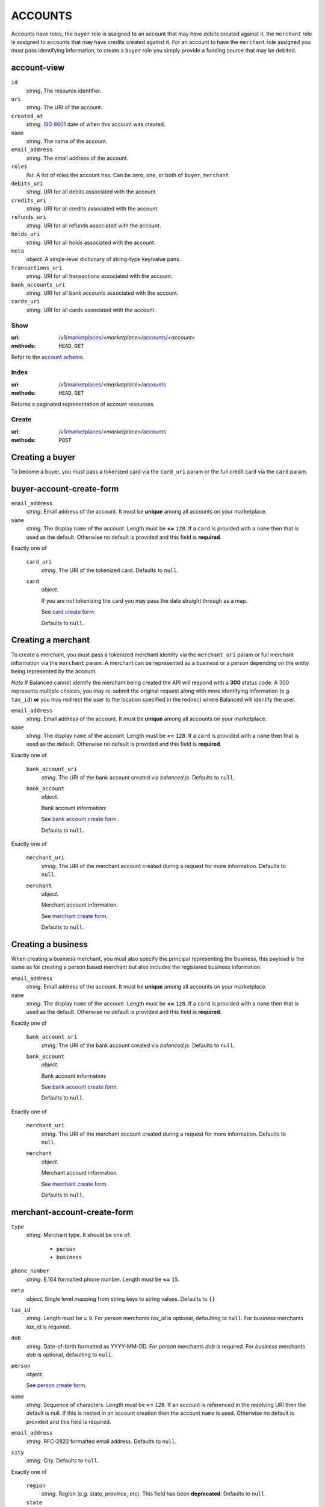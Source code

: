 ========
ACCOUNTS
========

Accounts have roles, the ``buyer`` role is assigned to an account that may have
debits created against it, the ``merchant`` role is assigned to accounts that
may have credits created against it. For an account to have the ``merchant``
role assigned you must pass identifying information, to create a ``buyer`` role
you simply provide a funding source that may be debited.

account-view
------------

.. _account-view:

``id``
    *string*. The resource identifier.

``uri``
    *string*. The URI of the account.

``created_at``
    *string*. `ISO 8601 <http://www.w3.org/QA/Tips/iso-date>`_ date of when this
    account was created.

``name``
    *string*. The name of the account.

``email_address``
    *string*. The email address of the account.

``roles``
    *list*. A list of roles the account has. Can be zero, one, or both of
    ``buyer``, ``merchant``

``debits_uri``
    *string*. URI for all debits associated with the account.

``credits_uri``
    *string*. URI for all credits associated with the account.

``refunds_uri``
    *string*. URI for all refunds associated with the account.

``holds_uri``
    *string*. URI for all holds associated with the account.

``meta``
    *object*. A single-level dictionary of string-type key/value pairs.

``transactions_uri``
    *string*. URI for all transactions associated with the account.

``bank_accounts_uri``
    *string*. URI for all bank accounts associated with the account.

``cards_uri``
    *string*. URI for all cards associated with the account.



Show
====

:uri: /v1/`marketplaces <./marketplaces.rst>`_/<*marketplace*>/`accounts <./accounts.rst>`_/<*account*>
:methods: ``HEAD``, ``GET``

Refer to the `account schema <./accounts.rst#account-view>`_.


Index
=====

:uri: /v1/`marketplaces <./marketplaces.rst>`_/<*marketplace*>/`accounts <./accounts.rst>`_
:methods: ``HEAD``, ``GET``

Returns a paginated representation of account resources.

.. _accounts-index-query:


.. _accounts-index-view:


Create
======

:uri: /v1/`marketplaces <./marketplaces.rst>`_/<*marketplace*>/`accounts <./accounts.rst>`_
:methods: ``POST``

Creating a buyer
----------------

To become a buyer, you must pass a tokenized card via the
``card_uri`` param or the full credit card via the ``card``
param.

buyer-account-create-form
-------------------------

.. _buyer-account-create-form:

``email_address``
    *string*. Email address of the account. It must be **unique** among all accounts
    on your marketplace.


``name``
    *string*. The display ``name`` of the account. Length must be **<=** ``128``. If a ``card`` is provided with a ``name`` then that is used as the
    default. Otherwise no default is provided and this field is
    **required**.


Exactly one of

    ``card_uri``
        *string*. The URI of the tokenized card. Defaults to ``null``.


    ``card``
        *object*. 

        If you are not tokenizing the card you may pass the data straight
        through as a map.

        See `card create form <./cards.rst#card-create-form>`_.


        Defaults to ``null``.


Creating a merchant
-------------------

To create a merchant, you must pass a tokenized merchant
identity via the ``merchant_uri`` param or full merchant
information via the ``merchant`` param. A merchant can be
represented as a business or a person depending on the entity
being represented by the account.

*Note* If Balanced cannot identify the merchant being created
the API will respond with a **300** status code. A 300
represents multiple choices, you may re-submit the original
request along with more identifying information (e.g.
``tax_id``) **or** you may redirect the user to the location
specified in the redirect where Balanced will identify the
user.

``email_address``
    *string*. Email address of the account. It must be **unique** among all accounts
    on your marketplace.


``name``
    *string*. The display ``name`` of the account. Length must be **<=** ``128``. If a ``card`` is provided with a ``name`` then that is used as the
    default. Otherwise no default is provided and this field is
    **required**.


Exactly one of

    ``bank_account_uri``
        *string*. The URI of the bank account created via *balanced.js*. Defaults to ``null``.


    ``bank_account``
        *object*. 

        Bank account information:

        See `bank account create form
        <./bank_accounts.rst#bank-account-create-form>`_.

        Defaults to ``null``.


Exactly one of

    ``merchant_uri``
        *string*. The URI of the merchant account created during a request for more
        information. Defaults to ``null``.


    ``merchant``
        *object*. 

        Merchant account information.

        See `merchant create form
        <./accounts.rst#merchant-account-create-form>`_.

        Defaults to ``null``.


Creating a business
-------------------

When creating a business merchant, you must also specify the
principal representing the business, this payload is the same
as for creating a person based merchant but also includes the
registered business information.

.. _business-merchant-account-create-form:

``email_address``
    *string*. Email address of the account. It must be **unique** among all accounts
    on your marketplace.


``name``
    *string*. The display ``name`` of the account. Length must be **<=** ``128``. If a ``card`` is provided with a ``name`` then that is used as the
    default. Otherwise no default is provided and this field is
    **required**.


Exactly one of

    ``bank_account_uri``
        *string*. The URI of the bank account created via *balanced.js*. Defaults to ``null``.


    ``bank_account``
        *object*. 

        Bank account information:

        See `bank account create form
        <./bank_accounts.rst#bank-account-create-form>`_.

        Defaults to ``null``.


Exactly one of

    ``merchant_uri``
        *string*. The URI of the merchant account created during a request for more
        information. Defaults to ``null``.


    ``merchant``
        *object*. 

        Merchant account information.

        See `merchant create form
        <./accounts.rst#merchant-account-create-form>`_.

        Defaults to ``null``.


merchant-account-create-form
----------------------------

.. _merchant-account-create-form:

``type``
    *string*. Merchant type. It should be one of:

        - ``person``
        - ``business``


``phone_number``
    *string*. E.164 formatted phone number. Length must be **<=** ``15``.


``meta``
    *object*. Single level mapping from string keys to string values. Defaults to ``{}``


``tax_id``
    *string*. Length must be **=** ``9``. For *person* merchants `tax_id` is optional, defaulting to ``null``.
    For *business* merchants `tax_id` is required.


``dob``
    *string*. Date-of-birth formatted as YYYY-MM-DD. For *person* merchants `dob` is required. For *business* merchants
    `dob` is optional, defaulting to ``null``.


``person``
    *object*. 

    See `person create form <./accounts.rst#person-create-form>`_.



``name``
    *string*. Sequence of characters. Length must be **<=** ``128``. If an account is referenced in the resolving URI then the default is
    null. If this is nested in an account creation then the account
    ``name`` is used. Otherwise no default is provided and this field is
    required.


``email_address``
    *string*. RFC-2822 formatted email address. Defaults to ``null``.


``city``
    *string*. City. Defaults to ``null``.


Exactly one of

    ``region``
        *string*. Region (e.g. state, province, etc). This field has been
        **deprecated**. Defaults to ``null``.


    ``state``
        *string*. US state. This field has been **deprecated**. Defaults to ``null``.


``postal_code``
    *string*. Postal code. This is known as a zip code in the USA.
    *requires* country_code


``street_address``
    *string*. Street address.
    *requires* postal_code


``country_code``
    *string*. `ISO-3166-3
    <http://www.iso.org/iso/home/standards/country_codes.htm#2012_iso3166-3>`_
    three character country code. Defaults to ``USA``


person-create-form
------------------

.. _person-create-form:

``name``
    *string*. Sequence of characters.


``dob``
    *string*. Date-of-birth formatted as YYYY-MM-DD.


``city``
    *string*. City. Defaults to ``null``.


Exactly one of

    ``region``
        *string*. Region (e.g. state, province, etc). This field has been
        **deprecated**. Defaults to ``null``.


    ``state``
        *string*. US state. This field has been **deprecated**. Defaults to ``null``.


``postal_code``
    *string*. Postal code. This is known as a zip code in the USA.
    *requires* country_code


``street_address``
    *string*. Street address.
    *requires* postal_code


``country_code``
    *string*. `ISO-3166-3
    <http://www.iso.org/iso/home/standards/country_codes.htm#2012_iso3166-3>`_
    three character country code. Defaults to ``USA``


``tax_id``
    *string*. Length must be **=** ``9``. Defaults to ``null``.


Response
--------

.. _account-create-errors:

`incomplete-account-info <../errors.rst#incomplete-account-info>`_
    :status code: 400
    :category type: request

`cannot-associate-merchant-with-account <../errors.rst#cannot-associate-merchant-with-account>`_
    :status code: 409
    :category type: logical

`duplicate-email-address <../errors.rst#duplicate-email-address>`_
    :status code: 409
    :category type: logical



Update
======

:uri: /v1/`marketplaces <./marketplaces.rst>`_/<*marketplace*>/`accounts <./accounts.rst>`_/<*account*>
:methods: ``PUT``

